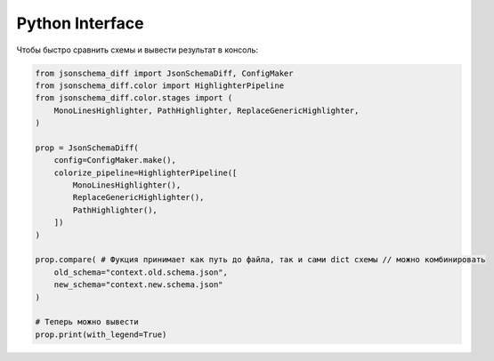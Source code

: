 .. _python_quick_start:
Python Interface
================

Чтобы быстро сравнить схемы и вывести результат в консоль:

.. code-block:: python

    from jsonschema_diff import JsonSchemaDiff, ConfigMaker
    from jsonschema_diff.color import HighlighterPipeline
    from jsonschema_diff.color.stages import (
        MonoLinesHighlighter, PathHighlighter, ReplaceGenericHighlighter,
    )

    prop = JsonSchemaDiff(
        config=ConfigMaker.make(),
        colorize_pipeline=HighlighterPipeline([
            MonoLinesHighlighter(),
            ReplaceGenericHighlighter(),
            PathHighlighter(),
        ])
    )

    prop.compare( # Фукция принимает как путь до файла, так и сами dict схемы // можно комбинировать
        old_schema="context.old.schema.json",
        new_schema="context.new.schema.json"
    )

    # Теперь можно вывести
    prop.print(with_legend=True)


